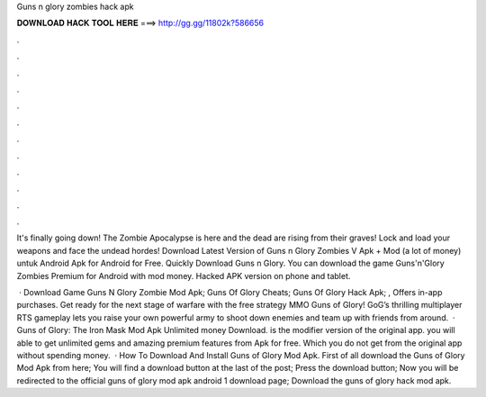 Guns n glory zombies hack apk



𝐃𝐎𝐖𝐍𝐋𝐎𝐀𝐃 𝐇𝐀𝐂𝐊 𝐓𝐎𝐎𝐋 𝐇𝐄𝐑𝐄 ===> http://gg.gg/11802k?586656



.



.



.



.



.



.



.



.



.



.



.



.

It's finally going down! The Zombie Apocalypse is here and the dead are rising from their graves! Lock and load your weapons and face the undead hordes! Download Latest Version of Guns n Glory Zombies V Apk + Mod (a lot of money) untuk Android Apk for Android for Free. Quickly Download Guns n Glory. You can download the game Guns'n'Glory Zombies Premium for Android with mod money. Hacked APK version on phone and tablet.

 · Download Game Guns N Glory Zombie Mod Apk; Guns Of Glory Cheats; Guns Of Glory Hack Apk; , Offers in-app purchases. Get ready for the next stage of warfare with the free strategy MMO Guns of Glory! GoG’s thrilling multiplayer RTS gameplay lets you raise your own powerful army to shoot down enemies and team up with friends from around.  · Guns of Glory: The Iron Mask Mod Apk Unlimited money Download. is the modifier version of the original app. you will able to get unlimited gems and amazing premium features from Apk for free. Which you do not get from the original app without spending money.  · How To Download And Install Guns of Glory Mod Apk. First of all download the Guns of Glory Mod Apk from here; You will find a download button at the last of the post; Press the download button; Now you will be redirected to the official guns of glory mod apk android 1 download page; Download the guns of glory hack mod apk.
